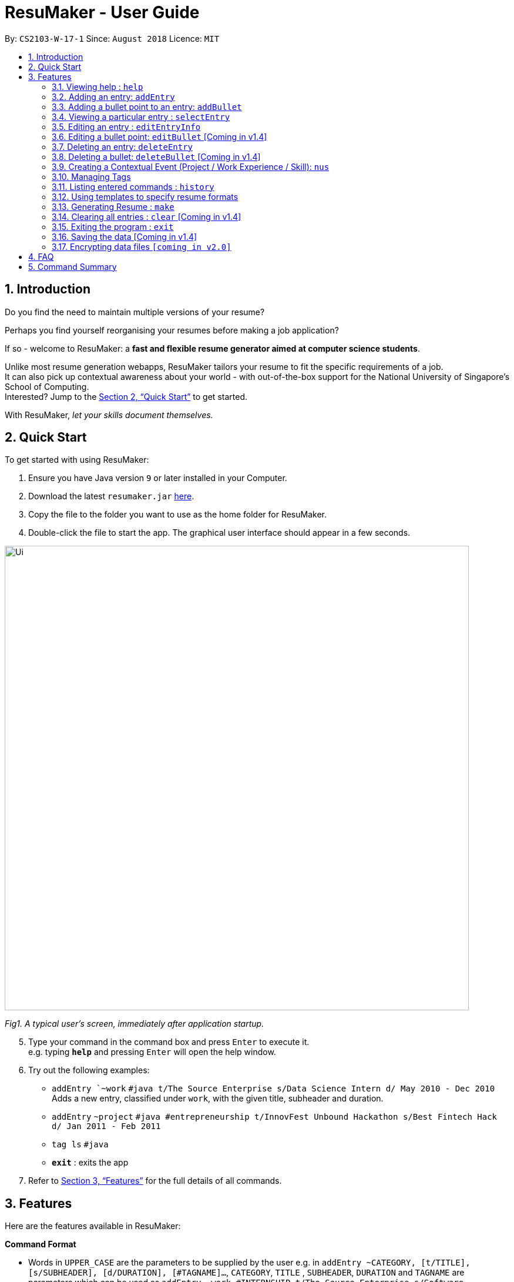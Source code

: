 = ResuMaker - User Guide
:site-section: UserGuide
:toc:
:toc-title:
:toc-placement: preamble
:sectnums:
:imagesDir: images
:stylesDir: stylesheets
:xrefstyle: full
:experimental:
ifdef::env-github[]
:tip-caption: :bulb:
:note-caption: :information_source:
endif::[]
:repoURL: https://github.com/CS2103-AY1819S1-W17-1/main

By: `CS2103-W-17-1`      Since: `August 2018`      Licence: `MIT`

// tag::intro[]
== Introduction

Do you find the need to maintain multiple versions of your resume?

Perhaps you find yourself reorganising your resumes before making a job application?

If so - welcome to ResuMaker: a *fast and flexible resume generator aimed at computer science students*.

Unlike most resume generation webapps, ResuMaker tailors your resume to fit the specific requirements of a job. +
It can also pick up contextual awareness about your world - with out-of-the-box support for the National University of Singapore's School of Computing. +
Interested? Jump to the <<Quick Start>> to get started. +

With ResuMaker, __let your skills document themselves.__
//end::intro[]

== Quick Start
To get started with using ResuMaker:

.  Ensure you have Java version `9` or later installed in your Computer.
.  Download the latest `resumaker.jar` link:{repoURL}/releases[here].
.  Copy the file to the folder you want to use as the home folder for ResuMaker.
.  Double-click the file to start the app. The graphical user interface should appear in a few seconds.
+


image::Ui.png[width="790"]

_Fig1. A typical user's screen, immediately after application startup._

[start=5]
.  Type your command in the command box and press kbd:[Enter] to execute it. +
e.g. typing *`help`* and pressing kbd:[Enter] will open the help window.
.  Try out the following examples:

* `addEntry `~work` `#java t/The Source Enterprise s/Data Science Intern d/ May 2010 - Dec 2010` Adds a new entry, classified under `work`, with the given title, subheader and duration.
* `addEntry` `~project` `#java #entrepreneurship t/InnovFest Unbound Hackathon s/Best Fintech Hack d/ Jan 2011 - Feb 2011`
* `tag ls` `#java`
* *`exit`* : exits the app

.  Refer to <<Features>> for the full details of all commands.

[[Features]]
== Features
Here are the features available in ResuMaker:

====
*Command Format*

* Words in `UPPER_CASE` are the parameters to be supplied by the user e.g. in `addEntry ~CATEGORY, [t/TITLE], [s/SUBHEADER], [d/DURATION], [#TAGNAME]...`, `CATEGORY`, `TITLE` , `SUBHEADER`, `DURATION` and `TAGNAME` are parameters which can be used as `addEntry ~work #INTERNSHIP t/The Source Enterprise s/Software Engineering Intern d/Jan 2012 - June 2012`.
* Items in square brackets are optional e.g `~CATEGORY [t/TITLE] [s/SUBHEADER] [d/DURATION] [#TAG]...` can be used as `~work t/The Source Enterprise s/Java programmer d/ Jan 2012 - Dec 2014 #JAVA` or `~awards`.
* Items with `…`​ after them can be used multiple times including zero times e.g. `[#TAG]...` can be used as `{nbsp}` (i.e. 0 times), `#JAVA`, `#JAVA #Software Engineering`, `#JAVA #Software Engineering #AI` etc.
* Parameters can be in any order e.g. if the command specifies `[t/TITLE] [s/SUBHEADER]`, `[s/SUBHEADER] [t/TITLE]` is also acceptable.
====

=== Viewing help : `help`

Displays a list of all commands available. +
Format: `help`

// tag::hengyuanUG[]
=== Adding an entry: `addEntry`

Adds an entry to ResuMaker. +
Format: `addEntry ~CATEGORY , [[t/TITLE], [s/SUBHEADER], [d/DURATION]], [#TAGNAME]...`

[TIP]
An entry need not have associated title, subheader and duration.
An entry can have any number of tags (including 0).
An entry contains description, which can be added using addBullet as a separate command.
All parameter input from the user must be alphanumeric and can be separated by the following characters: space, `-`, or `()`.

Examples:

* `addEntry ~work #java t/The Source Enterprise s/Java Programmer intern d/ May 2010 - Aug 2010`
* `addEntry ~work t/Carousell #work #web #mobile #backend s/intern d/Nov 2017 - Jan 2018`
* `addEntry ~education #uni t/National University of Singapore s/Bachelor of Computing in Computer Science(Honours) d/2017 - 2021`
* `addEntry ~awards #java`



=== Adding a bullet point to an entry: `addBullet`

Adds a bullet point to the end of the description of an entry at index ENTRYINDEX in ResuMaker.
The user needs to execute `tag ls` command to display a filtered list of entries and select a particular entry
to add a bullet description to. +
Format: `addBullet ENTRYINDEX CONTENTTOADD`

****
* `ENTRYINDEX` refers to the index of the displayed entry list from executing `tag ls`
* `CONTENTTOADD` refers to a line of description that the user wants to add to an entry
****

Example:

* `tag ls` +
`addBullet 1 attained Best Financial Hack Award` +
Adds the bullet point "attained Best Financial Hack Award" to the description of the 1st entry.
* `tag ls ~education` +
`addBullet 1 maintained a CAP of 4.95 on average throughout the four years` +
Adds the bullet point "maintained a CAP of 4.95 on average throughout the four years" to the description of the 1st entry under the education category.


=== Viewing a particular entry : `selectEntry`

Displays detailed description of the entry in ResuMaker at the specified index on the panel display. +
Format: `selectEntry INDEX`

****
* `INDEX` refers to the index of the displayed entry list from executing `tag ls`
* Detailed description will be displayed as an indexed list of all bullet description in that entry
****

Examples:

* `selectEntry 2`
* `selectEntry 0`


=== Editing an entry : `editEntryInfo`

Edits entry info fields of an existing entry in ResuMaker, i.e title, sub-header and duration. +
Format: `editEntryInfo INDEX [t/TITLE] [s/SUBHEADER] [d/DURATION]`

****
* Edits the entry at the specified `INDEX`. The index refers to the index number shown in the displayed entry list. The index *must be a positive integer* 1, 2, 3, ...
* At least one of the optional fields must be provided.
* Existing values will be updated to the input values.
* When editing tags, the existing tags of the entry will be removed i.e adding of tags is not cumulative.
* You can remove all the entry's tags by typing `#` without specifying any tags after it.
* This command does not allow editing description of the entry; to do so, use the `editBullet` command.
****

Example:

* `editEntryInfo 1 t/R Company s/Data Science Intern` +
Edits the entry at index 1 by replacing its title as R Company and subtitle as
Data Science Intern.



=== Editing a bullet point: `editBullet` [Coming in v1.4]

Edits a bullet description of an entry in ResuMaker. INDEX refers to the index of a particular bullet description. +
Format: `editBullet ENTRYINDEX BULLETINDEX EDITEDCONTENT`

****
* Before executing this command, the user needs to execute `selectEntry`
* `ENTRYINDEX` refers to the index number shown in the displayed entry list
* `BULLETINDEX` refers to the index number shown of a particular bulleted description the displayed Entry
*  `EDITEDCONTENT` refers to new content that the user wants to replace the old one with
* Both parameters *must be a positive integer* 1, 2, 3, ...
****

Example:

* `selectEntry` +
`editBullet 1 1 implement scalable application for data visualization using java` +
Edits the 1st entry by replacing its 1st bullet description with "implement scalable application for data visualization using java".


=== Deleting an entry: `deleteEntry`

Deletes the entry at the specified index. +
Format: `deleteEntry INDEX`

****
* `INDEX` refers to the index number shown in the displayed entry list.
* `INDEX` *must be a positive integer* 1, 2, 3, ...
****


Examples:

* `tag ls` +
`deleteEntry 2` +
Deletes the 2nd entry in ResuMaker.
* `tag ls ~education` +
`deleteEntry 1` +
Deletes the 1st entry displayed under education category.


=== Deleting a bullet: `deleteBullet` [Coming in v1.4]

Deletes the bullet of a particular entry at the specified index.  +
Format: `deleteBullet ENTRYINDEX BULLETINDEX`


****
* Before executing this command, the user needs to execute `selectEntry`
* `ENTRYINDEX` refers to the index number shown in the displayed entry list
* `BULLETINDEX` refers to the index number shown of a particular bulleted description the displayed Entry
* Both parameters *must be a positive integer* 1, 2, 3, ...
****


Examples:

* `tag ls` +
`selectEntry` +
`deleteBullet 2 1` +
Deletes the 1st bullet of the 2nd entry in ResuMaker.
* `tag ls ~education` +
`selectEntry` +
`deleteBullet 1 1` +
Deletes the 1st bullet of the 1st entry displayed under education category of ResuMaker.

//end::hengyuanUG[]
// tag::anubhavUG[]
=== Creating a Contextual Event (Project / Work Experience / Skill): `nus`
There are times when we just don't want to manually enter every piece of required information into a computer programme.
After all, shouldn't some things __just be common knowledge?__

With ResuMaker, you can auto-populate resume Entries if ResuMaker already knows about them!
We call such Entries __Contextual Events__.

Format: `nus EVENT_NAME`

[TIP]
The `EVENT_NAME` can be a combination of an  Event's **full name** (Mathematics and Computer Science Double Degree Programme), **acronyms** (math - cs ddp), or even
**partially matching phrases** (math - comp sci double deg prog)

Examples:

* `nus cs2103t` +
Creates a Project Entry for `CS2103T` - A rigorous software engineering module at NUS.
* `nus ta ma1101r` OR `nus teaching asst ma1101r` +
Creates a Work Experience Entry for `Teaching Assistant MA1101R`
* `nus `computing cl exco` +
Creates a Nonacademics Entry for an Executive Commitee position in the Computing Club.

[NOTE]
Slang and acronyms must be correctly configured in application data. In future releases, ResuMaker will ship with NUS / SOC specific slang and acronyms.

//end::anubhavUG[]

[[tags]]

//tag::tags[]
=== Managing Tags
These are functions to help you manage your tags; namely to view and edit the relevant tags and entries.

[NOTE]
All tags and categories are case-sensitive, only exact match in the casing will result in a successful match.

==== Listing entries under specific tags: `tag list` or `tag ls`

List all entries under specific tags (space separated).

By default, if a tag is not given, all entries will be displayed.

All entries displayed will be accompanied with their relevant entry id, to be used when editing.

Examples:

* `tag ls` +
Displays all entries in ResuMaker.
* `tag ls ~work #java` +
Lists all the `~work` entries tagged with `#java`.

[NOTE]
Each entry can only be tagged with one category, therefore calls like `tag ls ~work ~project` will only pick one of the categories to display

==== Add particular tag to entry: `tag add` [Coming in v1.4]

Add tags (space separated) to particular entry (identified by index).

If a category tag is given, it will replace the current category of the specific entry.

Duplicate tags will be ignored.

Examples:

* `tag add 10 ~work #java` +
Adds tag `#java` and category `~work` to entry 10.

==== Remove particular tag from entry: `tag remove` or `tag rm` [Coming in v1.4]

Remove tags (space separated) from a particular entry (identified by index).

By default, if no tags given, all tags will be removed from the entry.

Examples:

* `tag rm 1 ~work #java` +
Removes category `~work` and tag `#java` from entry 1.
* `tag rm 10` +
Removes all tags and categories from entry 10.

==== Retagging a particular entry: `tag retag` or `tag rt` [Coming in v1.4]

Remove all current tags and replace them with given tags (space separated).

Each entry must be tied to a specific category, hence, any retagging must include a valid category.

Examples:

* `tag rt 1 ~work #java` +
Removes all tags and categories from entry 1, and then adds category `~work` and tag `#java` to entry 1.

//end::tags[]

=== Listing entered commands : `history`

Lists all the commands that you have entered in reverse chronological order. +
Format: `history`

[NOTE]
====
Pressing the kbd:[&uarr;] and kbd:[&darr;] arrows will display the previous and next input respectively in the command box.
====

// tag::template[]
=== Using templates to specify resume formats
Templates are written by the user in a specific format and stored as text files.
They should be saved in the same directory as the `resumaker.jar` file, and are parsed and loaded into the application using the `loadtemplate` command.

==== Writing template files
//TODO: how do we have parallel structure for this?
Templates are text files consisting solely of lines of the following format:
-----
[Category Heading]:~[Category Tag]:[Tag Groups]
-----

Each line specifies a category, starting with the title to be displayed, its corresponding category tag, and tags used to filter entries.
Each `Tag Group` contains one `Tag`, or several separated by ampersands (&). Tag groups are separated by spaces.
For example, the following formats would all be valid as `[Tag Groups]`:
----
* [Tag] [Tag] [Tag]
* [Tag]&[Tag]
* [Tag] [Tag]&[Tag]&[Tag]
* (no tags)
----
An entry is included if it is tagged with that category, and fulfills any of the groups of tags.
It must contain all tags in a group to fulfil the group.

For example, the following category,

    Work Experience:~work:java&recent python&recent&significant datascience

means to include any entry categorized as `work`, as long as it fulfills any of the following:

* tagged with `java` and `recent`
* tagged with `python` and `recent` and `significant`
* tagged with `datascience`

As an example, the following template file:
[literal]
--
Work Experience:~work:
Education:~education:uni training&cs
Projects:~projects:software&java&recent
--
Will result in the resume being generated as follows:
[sidebar]
--
*Work Experience* +
(all work entries regardless of tags)

*Education* +
(education entries tagged with `uni`, or both `training` and `cs`)

*Projects* +
(project entries tagged with `software`, `java` and `recent`)
--

==== Loading template : `loadtemplate`

Loads a template from a text file into the application. +
Format: `loadtemplate FILEPATH`

Examples:

* `loadtemplate google.txt` +
Loads the template specified in `google.txt`
* `loadtemplate templates\facebook.txt` +
Loads the template specified in `facebook.txt` in the `templates` subfolder

[TIP]
If the format of the text file looks right but the application says that it is invalid, try checking for and removing any extra newlines or spaces.

// end::template[]

// tag::resume[]
=== Generating Resume : `make`

Generates a Resume file with the given name, using the _template_ currently loaded in the application. +

[NOTE]
====
By default, the file will be saved in the same folder as the application.
You can also specify a more complicated filepath if you want the file to be saved to a specific folder.
====

Examples:

* `make sep.md` +
Generates a file named sep.md in the same folder as the application,
containing a Resume which lists entries as designated by the currently loaded template.

ResuMaker generates your resume files in the _markdown_ format, which is commonly used around the web.
Since you will likely need your resume in a different format such as a Word document or a PDF file,
here are some of the many tools out there that can help you convert your resume:

* link:http://www.writage.com/[Writage], which allows you to edit and convert markdown files in Microsoft Word.
* link:https://pandoc.org/[Pandoc], which converts markdown files to a variety of formats like PDF.
* link:https://dillinger.io/[Dillinger], which lets you edit markdown files and convert them to HTML.

// end::resume[]

=== Clearing all entries : `clear` [Coming in v1.4]

Clears all entries from ResuMaker. +
Format: `clear`

=== Exiting the program : `exit`

Exits the program. +
Format: `exit`

=== Saving the data [Coming in v1.4]

ResuMaker data are saved in the hard disk automatically after any command that changes the data. +
There is no need to save manually.

// tag::dataencryption[]
=== Encrypting data files `[coming in v2.0]`

_{explain how the user can enable/disable data encryption}_
// end::dataencryption[]

== FAQ

*Q*: How do I transfer my data to another Computer? +
*A*: Install the app in the other computer and overwrite the empty data file it creates with the file that contains the data of your previous ResuMaker.

== Command Summary
For reference, here is a brief summary of the commands available and their syntax:

* *Add Bullet* `addBullet INDEX CONTENTTOADD` +
e.g. `addBullet 0 attain Best Financial Hack Award`
* *Add Entry* `addEntry ~CATEGORY , [t/TITLE], [s/SUBHEADER], [d/DURATION] [#TAGNAME]…` +
e.g. `addEntry ~work #java t/The Source Enterprise s/Java Programmer intern d/ May 2010 - Aug 2010`
* *Add Nus Entry* : `nus EVENT_NAME` +
e.g. `nus hack n roll`
* *Clear* : `clear`
* *Delete Bullet* : `deleteBullet ENTRYINDEX BULLETINDEX` +
e.g. `deleteBullet 2 2`
* *Delete Entry* : `deleteEntry INDEX` +
e.g. `deleteEntry 2`
* *Edit Bullet* : `editBullet ENTRYINDEX BULLETINDEX EDITTEDCONTENT` +
e.g. `editBullet 0 0 implement scalable application for data visualization using java`
* *Edit Entry* : `editEntry INDEX [t/TITLE ] [s/SUBHEADER] [d/DURATION] [#TAG]…` +
e.g. `editEntry 1 t/R company #JAVA`
* *Expand Entry* : `selectEntry INDEX` +
e.g. `selectEntry 2`
* *Generate Resume* : `make FILENAME`
* *Help* : `help`
* *History* : `history`
* *Load Template*: `loadtemplate FILEPATH` +
e.g. `loadtemplate google.txt`
* *Select* : `select INDEX` +
e.g.`select 2`
* *Tag List*: `tag ls TAG [MORE_TAGS]` +
e.g. `tag ls ~work #java`
* *Tag Remove*: `tag rm INDEX TAG [MORE_TAGS]` +
e.g. `tag rm 10 ~work #python`
* *Tag Retag*: `tag tg INDEX TAG [MORE_TAGS]` +
e.g. `tag rt 10 ~project #web`
